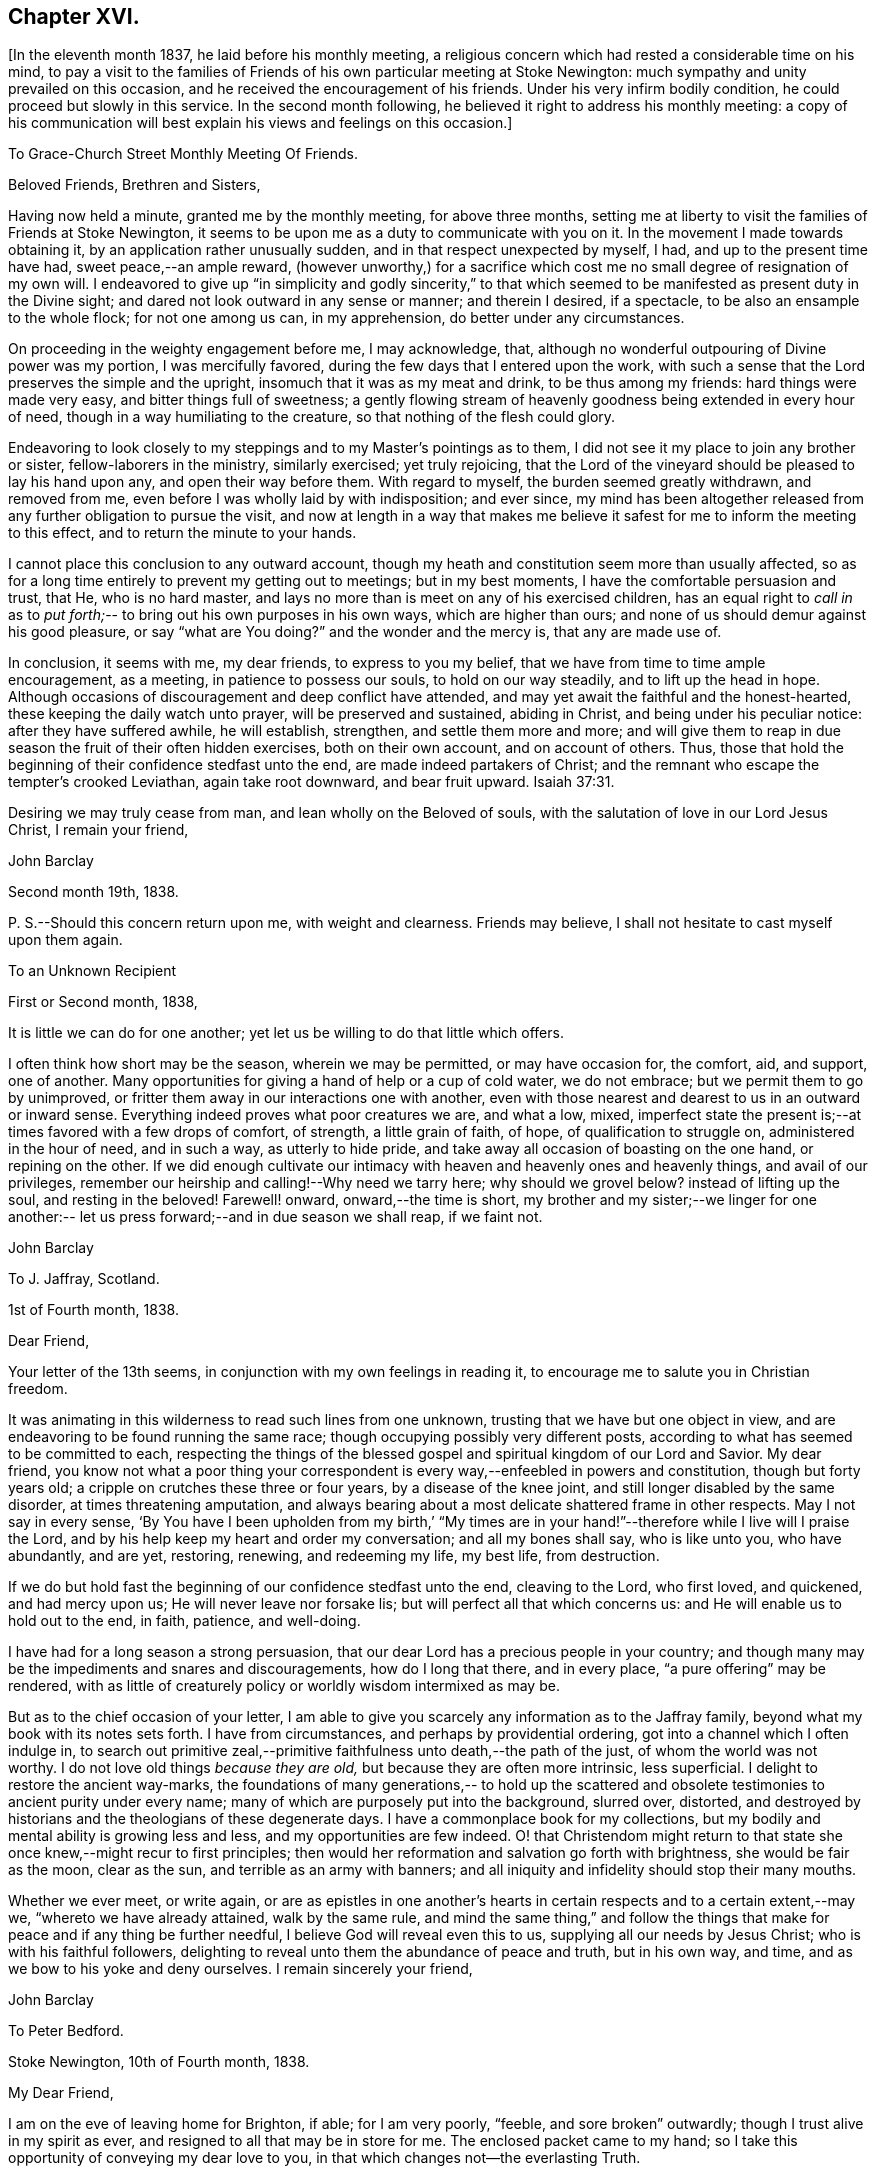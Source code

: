 == Chapter XVI.

[.offset]
+++[+++In the eleventh month 1837, he laid before his monthly meeting,
a religious concern which had rested a considerable time on his mind,
to pay a visit to the families of Friends of his
own particular meeting at Stoke Newington:
much sympathy and unity prevailed on this occasion,
and he received the encouragement of his friends.
Under his very infirm bodily condition, he could proceed but slowly in this service.
In the second month following, he believed it right to address his monthly meeting:
a copy of his communication will best explain his views and feelings on this occasion.]

[.embedded-content-document.letter]
--

[.letter-heading]
To Grace-Church Street Monthly Meeting Of Friends.

[.salutation]
Beloved Friends, Brethren and Sisters,

Having now held a minute,
granted me by the monthly meeting, for above three months,
setting me at liberty to visit the families of Friends at Stoke Newington,
it seems to be upon me as a duty to communicate with you on it.
In the movement I made towards obtaining it, by an application rather unusually sudden,
and in that respect unexpected by myself, I had, and up to the present time have had,
sweet peace,--an ample reward,
(however unworthy,) for a sacrifice which cost
me no small degree of resignation of my own will.
I endeavored to give up "`in simplicity and godly sincerity,`" to that which
seemed to be manifested as present duty in the Divine sight;
and dared not look outward in any sense or manner; and therein I desired, if a spectacle,
to be also an ensample to the whole flock; for not one among us can, in my apprehension,
do better under any circumstances.

On proceeding in the weighty engagement before me, I may acknowledge, that,
although no wonderful outpouring of Divine power was my portion,
I was mercifully favored, during the few days that I entered upon the work,
with such a sense that the Lord preserves the simple and the upright,
insomuch that it was as my meat and drink, to be thus among my friends:
hard things were made very easy, and bitter things full of sweetness;
a gently flowing stream of heavenly goodness being extended in every hour of need,
though in a way humiliating to the creature, so that nothing of the flesh could glory.

Endeavoring to look closely to my steppings and to my Master`'s pointings as to them,
I did not see it my place to join any brother or sister, fellow-laborers in the ministry,
similarly exercised; yet truly rejoicing,
that the Lord of the vineyard should be pleased to lay his hand upon any,
and open their way before them.
With regard to myself, the burden seemed greatly withdrawn, and removed from me,
even before I was wholly laid by with indisposition; and ever since,
my mind has been altogether released from any further obligation to pursue the visit,
and now at length in a way that makes me believe it
safest for me to inform the meeting to this effect,
and to return the minute to your hands.

I cannot place this conclusion to any outward account,
though my heath and constitution seem more than usually affected,
so as for a long time entirely to prevent my getting out to meetings;
but in my best moments, I have the comfortable persuasion and trust, that He,
who is no hard master, and lays no more than is meet on any of his exercised children,
has an equal right to _call in_ as to _put forth;_--
to bring out his own purposes in his own ways,
which are higher than ours; and none of us should demur against his good pleasure,
or say "`what are You doing?`"
and the wonder and the mercy is, that any are made use of.

In conclusion, it seems with me, my dear friends, to express to you my belief,
that we have from time to time ample encouragement, as a meeting,
in patience to possess our souls, to hold on our way steadily,
and to lift up the head in hope.
Although occasions of discouragement and deep conflict have attended,
and may yet await the faithful and the honest-hearted,
these keeping the daily watch unto prayer, will be preserved and sustained,
abiding in Christ, and being under his peculiar notice: after they have suffered awhile,
he will establish, strengthen, and settle them more and more;
and will give them to reap in due season the fruit of their often hidden exercises,
both on their own account, and on account of others.
Thus, those that hold the beginning of their confidence stedfast unto the end,
are made indeed partakers of Christ;
and the remnant who escape the tempter`'s crooked Leviathan, again take root downward,
and bear fruit upward. Isaiah 37:31.

Desiring we may truly cease from man, and lean wholly on the Beloved of souls,
with the salutation of love in our Lord Jesus Christ, I remain your friend,

[.signed-section-signature]
John Barclay

[.signed-section-context-close]
Second month 19th, 1838.

P+++.+++ S.--Should this concern return upon me, with weight and clearness.
Friends may believe, I shall not hesitate to cast myself upon them again.

--

[.embedded-content-document.letter]
--

[.letter-heading]
To an Unknown Recipient

[.signed-section-context-open]
First or Second month, 1838,

It is little we can do for one another;
yet let us be willing to do that little which offers.

I often think how short may be the season, wherein we may be permitted,
or may have occasion for, the comfort, aid, and support, one of another.
Many opportunities for giving a hand of help or a cup of cold water, we do not embrace;
but we permit them to go by unimproved,
or fritter them away in our interactions one with another,
even with those nearest and dearest to us in an outward or inward sense.
Everything indeed proves what poor creatures we are, and what a low, mixed,
imperfect state the present is;--at times favored with a few drops of comfort,
of strength, a little grain of faith, of hope, of qualification to struggle on,
administered in the hour of need, and in such a way, as utterly to hide pride,
and take away all occasion of boasting on the one hand, or repining on the other.
If we did enough cultivate our intimacy with
heaven and heavenly ones and heavenly things,
and avail of our privileges, remember our heirship and calling!--Why need we tarry here;
why should we grovel below?
instead of lifting up the soul, and resting in the beloved!
Farewell! onward, onward,--the time is short,
my brother and my sister;--we linger for one another:--
let us press forward;--and in due season we shall reap,
if we faint not.

[.signed-section-signature]
John Barclay

--

[.embedded-content-document.letter]
--

[.letter-heading]
To J. Jaffray, Scotland.

[.signed-section-context-open]
1st of Fourth month, 1838.

[.salutation]
Dear Friend,

Your letter of the 13th seems,
in conjunction with my own feelings in reading it,
to encourage me to salute you in Christian freedom.

It was animating in this wilderness to read such lines from one unknown,
trusting that we have but one object in view,
and are endeavoring to be found running the same race;
though occupying possibly very different posts,
according to what has seemed to be committed to each,
respecting the things of the blessed gospel and spiritual kingdom of our Lord and Savior.
My dear friend,
you know not what a poor thing your correspondent is
every way,--enfeebled in powers and constitution,
though but forty years old; a cripple on crutches these three or four years,
by a disease of the knee joint, and still longer disabled by the same disorder,
at times threatening amputation,
and always bearing about a most delicate shattered frame in other respects.
May I not say in every sense,
'`By You have I been upholden from my birth,`' "`My times are
in your hand!`"--therefore while I live will I praise the Lord,
and by his help keep my heart and order my conversation; and all my bones shall say,
who is like unto you, who have abundantly, and are yet, restoring, renewing,
and redeeming my life, my best life, from destruction.

If we do but hold fast the beginning of our confidence stedfast unto the end,
cleaving to the Lord, who first loved, and quickened, and had mercy upon us;
He will never leave nor forsake lis; but will perfect all that which concerns us:
and He will enable us to hold out to the end, in faith, patience, and well-doing.

I have had for a long season a strong persuasion,
that our dear Lord has a precious people in your country;
and though many may be the impediments and snares and discouragements,
how do I long that there, and in every place, "`a pure offering`" may be rendered,
with as little of creaturely policy or worldly wisdom intermixed as may be.

But as to the chief occasion of your letter,
I am able to give you scarcely any information as to the Jaffray family,
beyond what my book with its notes sets forth.
I have from circumstances, and perhaps by providential ordering,
got into a channel which I often indulge in,
to search out primitive zeal,--primitive faithfulness unto death,--the path of the just,
of whom the world was not worthy.
I do not love old things _because they are old,_ but because they are often more intrinsic,
less superficial.
I delight to restore the ancient way-marks,
the foundations of many generations,-- to hold up the scattered and
obsolete testimonies to ancient purity under every name;
many of which are purposely put into the background, slurred over, distorted,
and destroyed by historians and the theologians of these degenerate days.
I have a commonplace book for my collections,
but my bodily and mental ability is growing less and less,
and my opportunities are few indeed.
O! that Christendom might return to that state
she once knew,--might recur to first principles;
then would her reformation and salvation go forth with brightness,
she would be fair as the moon, clear as the sun, and terrible as an army with banners;
and all iniquity and infidelity should stop their many mouths.

Whether we ever meet, or write again,
or are as epistles in one another`'s hearts in certain
respects and to a certain extent,--may we,
"`whereto we have already attained, walk by the same rule,
and mind the same thing,`" and follow the things that
make for peace and if any thing be further needful,
I believe God will reveal even this to us, supplying all our needs by Jesus Christ;
who is with his faithful followers,
delighting to reveal unto them the abundance of peace and truth, but in his own way,
and time, and as we bow to his yoke and deny ourselves.
I remain sincerely your friend,

[.signed-section-signature]
John Barclay

--

[.embedded-content-document.letter]
--

[.letter-heading]
To Peter Bedford.

[.signed-section-context-open]
Stoke Newington, 10th of Fourth month, 1838.

[.salutation]
My Dear Friend,

I am on the eve of leaving home for Brighton, if able;
for I am very poorly, "`feeble, and sore broken`" outwardly;
though I trust alive in my spirit as ever,
and resigned to all that may be in store for me.
The enclosed packet came to my hand;
so I take this opportunity of conveying my dear love to you,
in that which changes not--the everlasting Truth.

Though unable to mingle with my Friends in person,
when they come together for the sake of this blessed cause,
to endeavor to strengthen one another`'s hands in God,
and to build up one another in that holy faith once and still
delivered to the saints,--my poor mind is as deeply,
as strongly concerned as ever, that every part and parcel thereof,
with all its genuine accompaniments and fruits in practice may be maintained inviolate,
and that nothing be forborne, or let fall, or slighted, through our degeneracy,
and dim-sightedness of that which our worthy ancients upheld through suffering.
What has our refinement, religious or civil, done for us?
and what has an approach or a condescending affinity
thereto done for us?--weakness has inevitably followed,
and even the strongest and the wisest have been utterly laid waste.
Some are not sufficiently warned and humbled by these things; and if they are,
they should openly acknowledge their error,
and forsake the very appearance of this track.

I am cheerfully confident, that if those, to whom we somewhat look, as watchers,
as seers, as standard-bearers, as counsellors, are removed,
(and they are removing,) to their rest,--or, if any of these that remain,
should not keep their habitations firm and undeviating,
but turn aside in any respect from the ancient testimony,--
that He who raised up such a people as we were at the first,
will never cease to raise up others,
and put forth some into the foreground--into the very seats of the unfaithful.
I have seen it wonderfully in my short day,--I
have read it of those that have gone before:
and therefore, let none ever throw away their shield,
and weakly compromise the trust devolving on them.

Farewell, my beloved friend; may the Lord preserve us purely to his praise.
With love from your affectionate friend,

[.signed-section-signature]
John Barclay

--

He left home on the 11th of fourth month, reached Brighton without much difficulty,
and seemed revived by the change.
Soon after his arrival, he consulted a physician,
who gave a somewhat encouraging opinion of his state,
thinking that with the returning spring his bodily strength would increase.

During his residence at Brighton, he occasionally appeared to rally;
and at times seemed so animated and cheerful about himself, that his near relatives,
long accustomed to the sight of his crippled condition,
were little prepared to suspect that deceptive disease, consumption,
(as it afterwards appeared,) was making its sure
and rapid inroads upon his delicate constitution.

Our beloved friend, Daniel P. Hack, of that place,
who evinced to the last the kindest and most tender solicitude and care respecting him,
thus wrote at a subsequent period concerning him:
-- '`When our beloved friend came to Brighton, it was evident to his friends,
who had not seen him for a considerable time, that his general health was much impaired;
and it soon became so much so, as to excite apprehensions in their minds,
that the life and labors of this devoted servant were fast drawing to a close.

His mind, however, still retained its vigor;
and the precious savor which was to be felt in his company was instructive and sweet,
to those who had the privilege of sharing in it.
His concern for the cause of his dear Lord and Master,
which had so long showed itself in fruits of self-denying dedication, continued unabated.
It was evident to those who had the most frequent opportunity of observing,
under the pressure of rapidly increasing bodily ailments,
that the object nearest to our dear friend`'s heart was,
the spread of the kingdom of our Lord and Savior,
Jesus Christ;--even of that kingdom which is not meat and drink, but righteousness,
and peace, and joy in the Holy Ghost, and which stands not in word,
but in power.`'--(1839.) He continued to decline,
and very rapidly so during the latter part of his stay at Brighton;
and on the 8th of the fifth month at his own urgent request,
and with the approval of his physician, he was removed to Tunbridge Wells;
where he survived but three days.

The day after his arrival, in the course of some conversation with his kind friend,
D+++.+++ P. Hack, it was evident that he believed his day`'s work was nearly accomplished;
and in the evening, on retiring to rest, his wife only being with him,
under a precious sense of the overshadowing of the Divine presence, he supplicated thus:
'`O gracious Father! if it please You, spare us to each other a little longer,
and make us more entirely devoted to You and to
your precious cause of Truth in the earth:
nevertheless not our will, O Lord! but yours be done.`' He continued to sink,
but apparently without much bodily suffering.
On the 10th,
he repeated these passages,--"`I am the light of the world;`"--"`That was the true light,
that enlightens every man that comes into the
world;`"--and then remarked,--it does not say,
that we shall all at once know all things, but as we can bear.
O! it is because they desire to know all at once, not as children learn,
that the light is taken away!`' And again,--'`They say there is no revelation;
but that which is made manifest to us as our duty, as the Lord`'s will,
is revelation:--this is my belief,--I am sure of it.`'--'` They slight revelation;
but it shall prevail; and the Spirit of the Lord shall reign over all;`' (often repeated,
with) '`the Truth shall prevail,--the Truth shall reign
over all.`' '`None that trust in the Lord,
shall be confounded; but they shall be as Mount Zion,
which can never be moved,--for the mouth of the Lord has spoken it.--Praise,
where it is due, and thanksgiving,
and melody!`' At another time he said,--'`You all know my desire to
be preserved near the Lord,--to be strengthened and upheld by the
Lord,--to be found in Him;--this is the way of peace.`' Again he said,
--'` Simple texts of Scripture contain a great deal:
"`Walk before Me, and be perfect;`"--beautiful language!
Such texts involve much,--comprehend the whole of a religious walk,--the
whole of what we are in the habit of referring to in a religious life.
We must be faithful to what is made known,--to
the smallest discoveries of the light of Truth.
I trust we shall be animated and strengthened to go through our day`'s work;
then we shall find mercy at the hands of the Lord.`'--'`
Let us then look to the Lord for strength at all times,
and under all circumstances.`'--'`The Lord will be your Lord,
and a sure refuge and hiding place.`'--'`Cleave unto the Lord, O! cleave unto Him;
love Him with all your heart.`' To his sister, who was seated beside his couch,
he remarked,--'`The quiet habitation! dear Lydia,
you looks as if you loved the quiet habitation:
O! how desirable!`' with an allusion also to faithfulness and greater dedication.

His difficulty of articulation was great;
he often spoke of the great thickness he felt upon him,
that he could not express himself clearly: and once he was heard to say,
'`This shackled state!`' and--'`ready to be offered!`' The latter
part of this day his voice was lifted up in a constant melody,
and for many hours together, like a song of praise;
during which these words were clearly distinguished,
and often repeated;--'`O Lord! dear Lord come;`'--'`I bless the Lord,`'--'`I
am the Lord`'s forever.`' The name of '`Jesus`' was often to be heard;
and the word '`Hallelujah!`' was for a long time uttered.

He many times said, '`Let us all be still and quiet.
Let us be retired in our minds.`' And again,
after some little attention to his comfort,--'`Now, shall we have the Lord with us?
if not, we shall have him by and by;`' and again sunk into the same sweet melody.

On sixth-day, about an hour before his departure, he roused a little from dozing:
on receiving some nourishment from his affectionate wife, he took the cup;
and she asked him, if he knew her?--he replied with a sweet smile, '`Yes,
my Mary.`' She then asked him; had he any pain?--'`No, not any:`'--was he happy?--'`Yes;
very!`' He then lay down again, and gently drew his breath shorter and shorter,
till he quietly and peacefully breathed his last,
about four o`'clock in the afternoon of the 11th of fifth month, 1838;
and we reverently believe, is, through redeeming love and mercy,
entered into the everlasting joy of his Lord.
